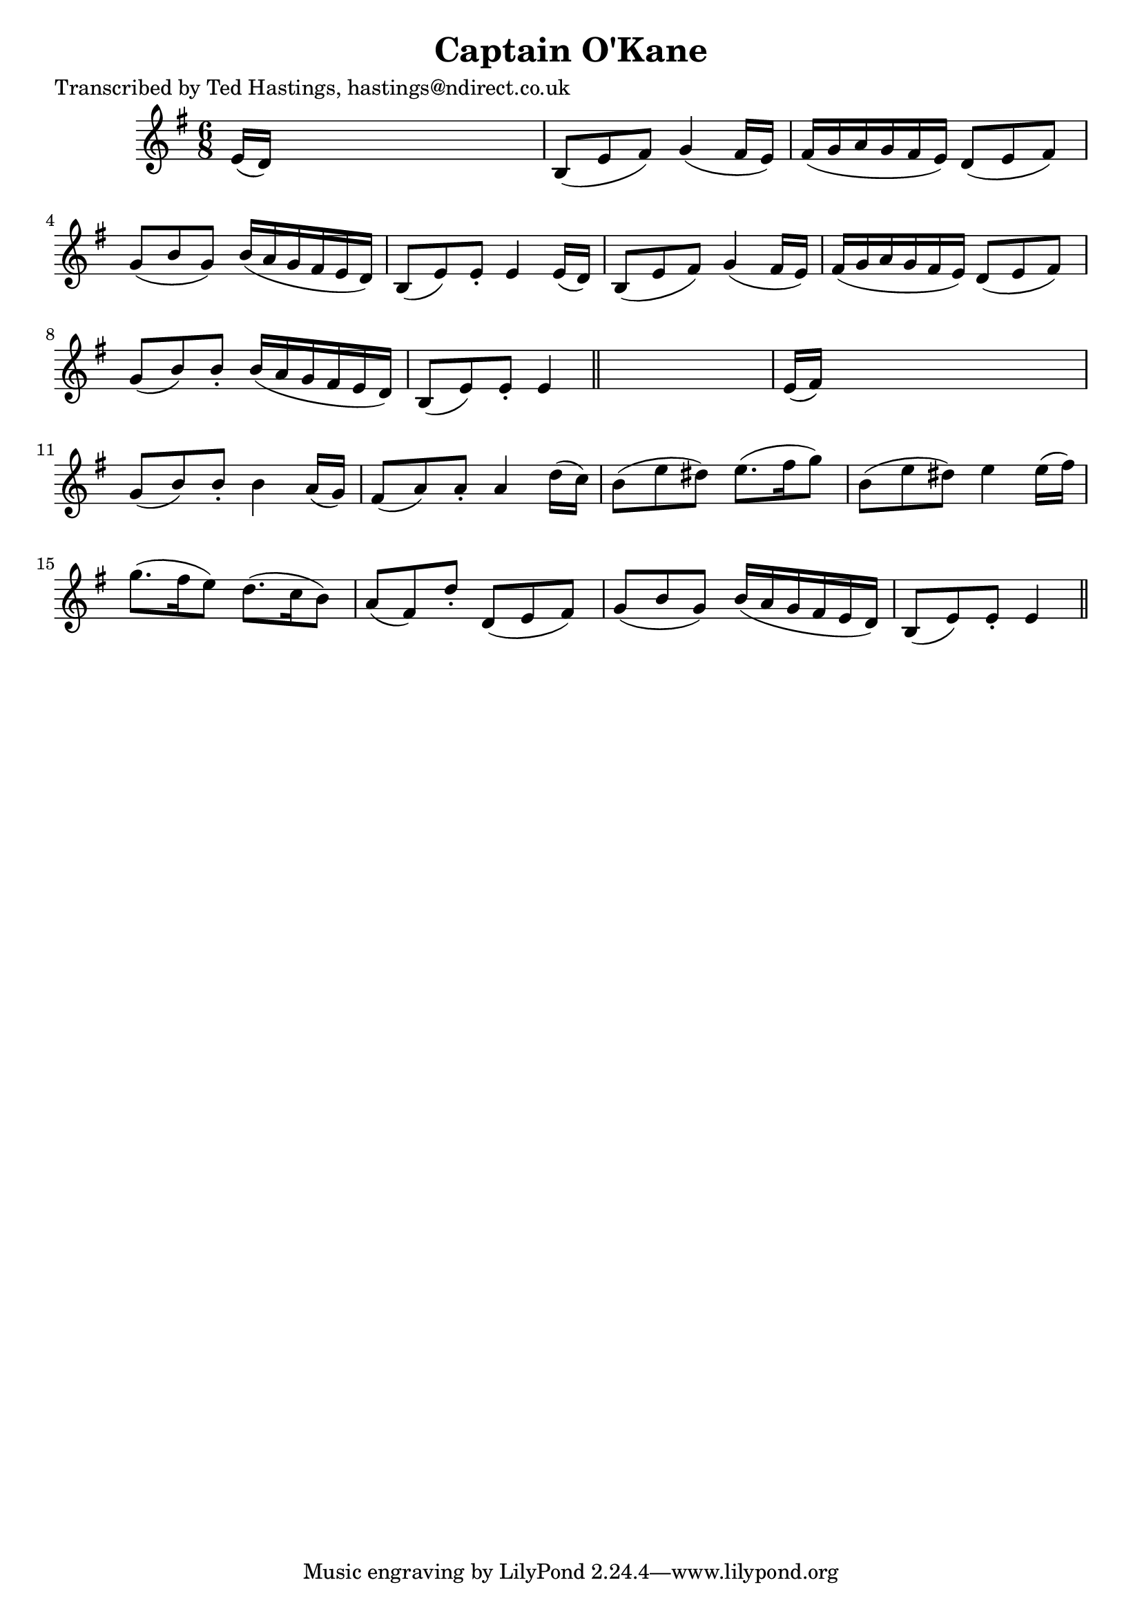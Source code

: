 
\version "2.16.2"
% automatically converted by musicxml2ly from xml/0627_th.xml

%% additional definitions required by the score:
\language "english"


\header {
    poet = "Transcribed by Ted Hastings, hastings@ndirect.co.uk"
    encoder = "abc2xml version 63"
    encodingdate = "2015-01-25"
    title = "Captain O'Kane"
    }

\layout {
    \context { \Score
        autoBeaming = ##f
        }
    }
PartPOneVoiceOne =  \relative e' {
    \key e \minor \time 6/8 e16 ( [ d16 ) ] s8*5 | % 2
    b8 ( [ e8 fs8 ) ] g4 ( fs16 [ e16 ) ] | % 3
    fs16 ( [ g16 a16 g16 fs16 e16 ) ] d8 ( [ e8 fs8 ) ] | % 4
    g8 ( [ b8 g8 ) ] b16 ( [ a16 g16 fs16 e16 d16 ) ] | % 5
    b8 ( [ e8 ) e8 -. ] e4 e16 ( [ d16 ) ] | % 6
    b8 ( [ e8 fs8 ) ] g4 ( fs16 [ e16 ) ] | % 7
    fs16 ( [ g16 a16 g16 fs16 e16 ) ] d8 ( [ e8 fs8 ) ] | % 8
    g8 ( [ b8 ) b8 -. ] b16 ( [ a16 g16 fs16 e16 d16 ) ] | % 9
    b8 ( [ e8 ) e8 -. ] e4 \bar "||"
    s8 | \barNumberCheck #10
    e16 ( [ fs16 ) ] s8*5 | % 11
    g8 ( [ b8 ) b8 -. ] b4 a16 ( [ g16 ) ] | % 12
    fs8 ( [ a8 ) a8 -. ] a4 d16 ( [ c16 ) ] | % 13
    b8 ( [ e8 ds8 ) ] e8. ( [ fs16 g8 ) ] | % 14
    b,8 ( [ e8 ds8 ) ] e4 e16 ( [ fs16 ) ] | % 15
    g8. ( [ fs16 e8 ) ] d8. ( [ c16 b8 ) ] | % 16
    a8 ( [ fs8 ) d'8 -. ] d,8 ( [ e8 fs8 ) ] | % 17
    g8 ( [ b8 g8 ) ] b16 ( [ a16 g16 fs16 e16 d16 ) ] | % 18
    b8 ( [ e8 ) e8 -. ] e4 \bar "||"
    }


% The score definition
\score {
    <<
        \new Staff <<
            \context Staff << 
                \context Voice = "PartPOneVoiceOne" { \PartPOneVoiceOne }
                >>
            >>
        
        >>
    \layout {}
    % To create MIDI output, uncomment the following line:
    %  \midi {}
    }

